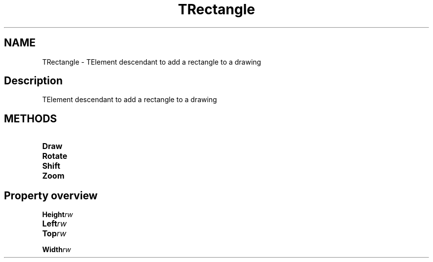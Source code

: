 .TH "TRectangle" "3" "February 2020" "hmi" ""

.SH NAME
TRectangle \- TElement descendant to add a rectangle to a drawing

.SH Description
TElement descendant to add a rectangle to a drawing

.SH METHODS
.TP
.B Draw
.TP
.B Rotate
.TP
.B Shift
.TP
.B Zoom

.SH Property overview
.TP
.BI Height  rw
.TP
.BI Left  rw
.TP
.BI Top  rw
.TP
.BI Width  rw
